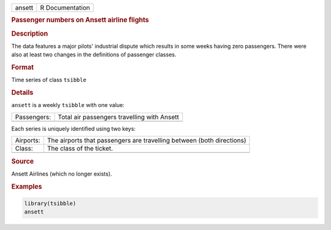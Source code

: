 .. container::

   .. container::

      ====== ===============
      ansett R Documentation
      ====== ===============

      .. rubric:: Passenger numbers on Ansett airline flights
         :name: passenger-numbers-on-ansett-airline-flights

      .. rubric:: Description
         :name: description

      The data features a major pilots' industrial dispute which results
      in some weeks having zero passengers. There were also at least two
      changes in the definitions of passenger classes.

      .. rubric:: Format
         :name: format

      Time series of class ``tsibble``

      .. rubric:: Details
         :name: details

      ``ansett`` is a weekly ``tsibble`` with one value:

      =========== ===========================================
      Passengers: Total air passengers travelling with Ansett
      \           
      =========== ===========================================

      Each series is uniquely identified using two keys:

      +-----------+---------------------------------------------------------+
      | Airports: | The airports that passengers are travelling between     |
      |           | (both directions)                                       |
      +-----------+---------------------------------------------------------+
      | Class:    | The class of the ticket.                                |
      +-----------+---------------------------------------------------------+
      |           |                                                         |
      +-----------+---------------------------------------------------------+

      .. rubric:: Source
         :name: source

      Ansett Airlines (which no longer exists).

      .. rubric:: Examples
         :name: examples

      .. code:: R

         library(tsibble)
         ansett
